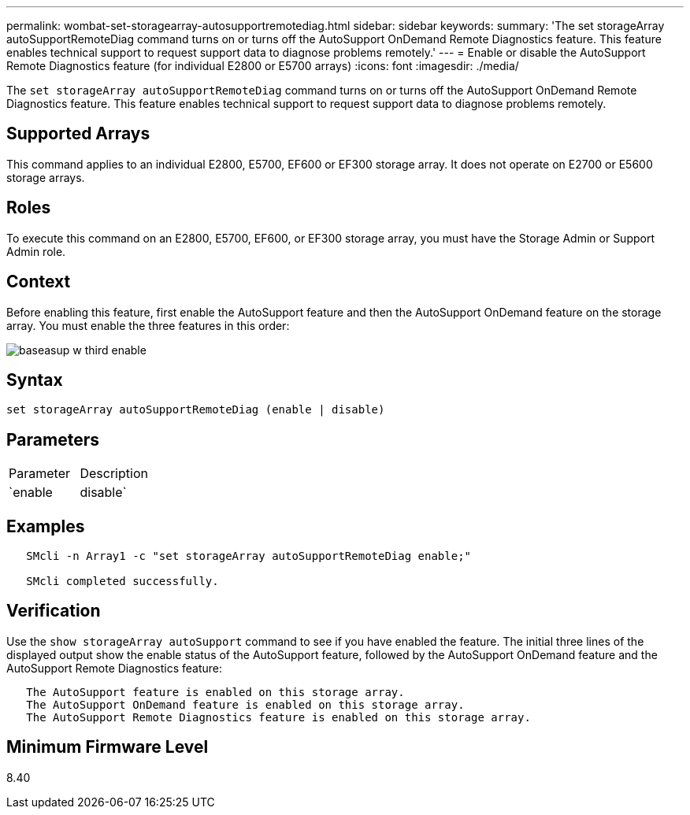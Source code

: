 ---
permalink: wombat-set-storagearray-autosupportremotediag.html
sidebar: sidebar
keywords: 
summary: 'The set storageArray autoSupportRemoteDiag command turns on or turns off the AutoSupport OnDemand Remote Diagnostics feature. This feature enables technical support to request support data to diagnose problems remotely.'
---
= Enable or disable the AutoSupport Remote Diagnostics feature (for individual E2800 or E5700 arrays)
:icons: font
:imagesdir: ./media/

[.lead]
The `set storageArray autoSupportRemoteDiag` command turns on or turns off the AutoSupport OnDemand Remote Diagnostics feature. This feature enables technical support to request support data to diagnose problems remotely.

== Supported Arrays

This command applies to an individual E2800, E5700, EF600 or EF300 storage array. It does not operate on E2700 or E5600 storage arrays.

== Roles

To execute this command on an E2800, E5700, EF600, or EF300 storage array, you must have the Storage Admin or Support Admin role.

== Context

Before enabling this feature, first enable the AutoSupport feature and then the AutoSupport OnDemand feature on the storage array. You must enable the three features in this order:

image::../media/baseasup_w_third_enable.gif[]

== Syntax

----
set storageArray autoSupportRemoteDiag (enable | disable)
----

== Parameters

|===
| Parameter| Description
a|
`enable | disable`
a|
Allows the user to enable or disable AutoSupport Remote Diagnostics feature. If AutoSupport and AutoSupport OnDemand are disabled, then the enable action will error and asks the user to enable them first.
|===

== Examples

----

   SMcli -n Array1 -c "set storageArray autoSupportRemoteDiag enable;"

   SMcli completed successfully.
----

== Verification

Use the `show storageArray autoSupport` command to see if you have enabled the feature. The initial three lines of the displayed output show the enable status of the AutoSupport feature, followed by the AutoSupport OnDemand feature and the AutoSupport Remote Diagnostics feature:

----
   The AutoSupport feature is enabled on this storage array.
   The AutoSupport OnDemand feature is enabled on this storage array.
   The AutoSupport Remote Diagnostics feature is enabled on this storage array.
----

== Minimum Firmware Level

8.40
